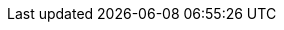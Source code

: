 :_content-type: SNIPPET

ifdef::vmware,dest_vwmware[]

[NOTE]
====
If you input any value of maximum transmission unit (MTU) besides the default value in your migration network, you must also input the same value in the {ocp-short} transfer network that you use. For more information about the {ocp-short} transfer network, see xref:creating-plan-wizard-290-vmware_vmware[Creating a VMware vSphere migration plan using the {project-short} wizard].
====

endif::[]

ifdef::dest_rhv[]

[NOTE]
====
If you input any value of maximum transmission unit (MTU) besides the default value in your migration network, you must also input the same value in the {ocp-short} transfer network that you use. For more information about the {ocp-short} transfer network, see xref:creating-plan-wizard-290-rhv_rhv[Creating a {rhv-full} migration plan using the {project-short} wizard].
====

endif::[]

ifdef::dest_ostack[]

[NOTE]
====
If you input any value of maximum transmission unit (MTU) besides the default value in your migration network, you must also input the same value in the {ocp-short} transfer network that you use. For more information about the {ocp-short} transfer network, see xref:creating-plan-wizard-290-ostack_ostack[Creating an OpenStack migration plan by using the {project-short} wizard].
====

endif::[]

ifdef::dest_ova[]

[NOTE]
====
If you input any value of maximum transmission unit (MTU) besides the default value in your migration network, you must also input the same value in the {ocp-short} transfer network that you use. For more information about the {ocp-short} transfer network, see xref:creating-plan-wizard-290-ova_ova[Creating an Open Virtualization Appliance (OVA) migration plan by using the {project-short} wizard].
====

endif::[]

ifdef::dest_cnv[]

[NOTE]
====
If you input any value of maximum transmission unit (MTU) besides the default value in your migration network, you must also input the same value in the {ocp-short} transfer network that you use. For more information about the {ocp-short} transfer network, see xref:creating-plan-wizard-290-cnv_cnv[Creating an {virt} migration plan by using the {project-short} wizard].
====

endif::[]
